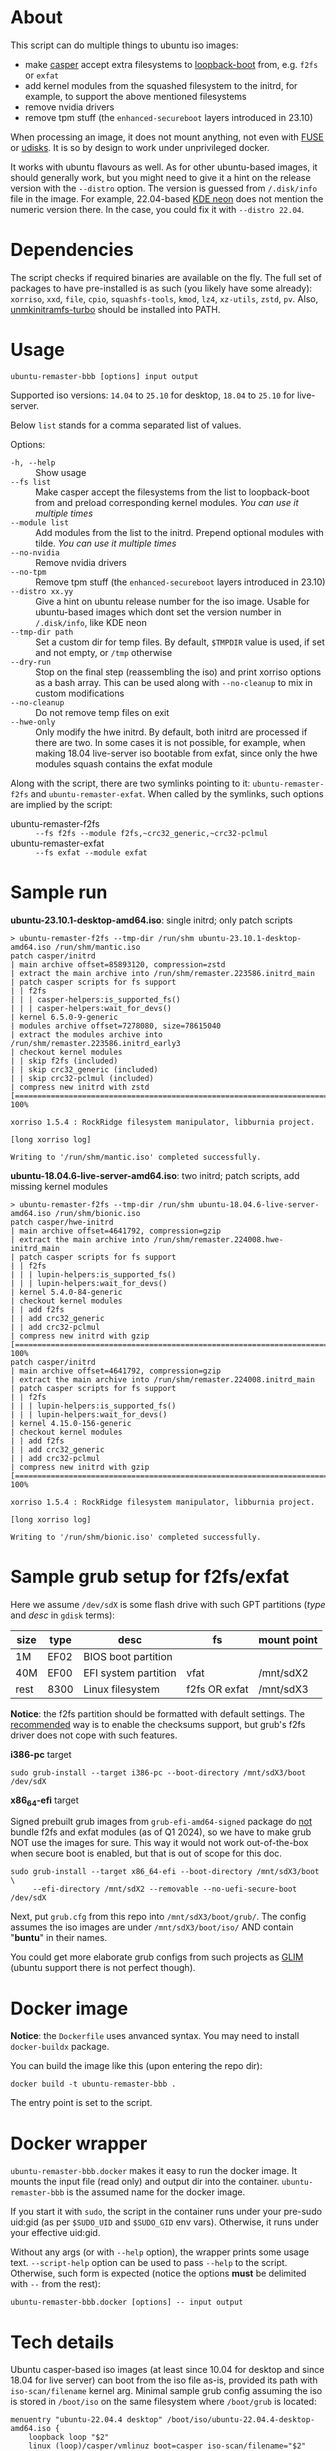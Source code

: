 * About

This script can do multiple things to ubuntu iso images:
- make [[https://manpages.ubuntu.com/manpages/jammy/man7/casper.7.html][casper]] accept extra filesystems to [[https://help.ubuntu.com/community/Grub2/ISOBoot][loopback-boot]] from, e.g. =f2fs= or
  =exfat=
- add kernel modules from the squashed filesystem to the initrd, for example, to
  support the above mentioned filesystems
- remove nvidia drivers
- remove tpm stuff (the =enhanced-secureboot= layers introduced in 23.10)

When processing an image, it does not mount anything, not even with [[https://en.wikipedia.org/wiki/Filesystem_in_Userspace][FUSE]] or
[[https://wiki.archlinux.org/title/Udisks][udisks]]. It is so by design to work under unprivileged docker.

It works with ubuntu flavours as well. As for other ubuntu-based images, it
should generally work, but you might need to give it a hint on the release
version with the =--distro= option. The version is guessed from =/.disk/info=
file in the image. For example, 22.04-based [[https://en.wikipedia.org/wiki/KDE_neon][KDE neon]] does not mention the
numeric version there. In the case, you could fix it with =--distro 22.04=.

* Dependencies

The script checks if required binaries are available on the fly. The full set of
packages to have pre-installed is as such (you likely have some already):
=xorriso=, =xxd=, =file=, =cpio=, =squashfs-tools=, =kmod=, =lz4=, =xz-utils=,
=zstd=, =pv=. Also, [[https://github.com/slowpeek/unmkinitramfs-turbo/blob/master/unmkinitramfs-turbo][unmkinitramfs-turbo]] should be installed into PATH.

* Usage

#+begin_example
  ubuntu-remaster-bbb [options] input output
#+end_example

Supported iso versions: =14.04= to =25.10= for desktop, =18.04= to =25.10= for
live-server.

Below =list= stands for a comma separated list of values.

Options:
- =-h, --help= :: Show usage
- =--fs list= :: Make casper accept the filesystems from the list to
  loopback-boot from and preload corresponding kernel modules. /You can use it
  multiple times/
- =--module list= :: Add modules from the list to the initrd. Prepend optional
  modules with tilde. /You can use it multiple times/
- =--no-nvidia= :: Remove nvidia drivers
- =--no-tpm= :: Remove tpm stuff (the =enhanced-secureboot= layers introduced in
  23.10)
- =--distro xx.yy= :: Give a hint on ubuntu release number for the iso
  image. Usable for ubuntu-based images which dont set the version number in
  =/.disk/info=, like KDE neon
- =--tmp-dir path= :: Set a custom dir for temp files. By default, =$TMPDIR=
  value is used, if set and not empty, or =/tmp= otherwise
- =--dry-run= :: Stop on the final step (reassembling the iso) and print xorriso
  options as a bash array. This can be used along with =--no-cleanup= to mix in
  custom modifications
- =--no-cleanup= :: Do not remove temp files on exit
- =--hwe-only= :: Only modify the hwe initrd. By default, both initrd are
  processed if there are two. In some cases it is not possible, for example,
  when making 18.04 live-server iso bootable from exfat, since only the hwe
  modules squash contains the exfat module

Along with the script, there are two symlinks pointing to it:
=ubuntu-remaster-f2fs= and =ubuntu-remaster-exfat=. When called by the symlinks,
such options are implied by the script:

- ubuntu-remaster-f2fs :: =--fs f2fs --module f2fs,~crc32_generic,~crc32-pclmul=
- ubuntu-remaster-exfat :: =--fs exfat --module exfat=

* Sample run

*ubuntu-23.10.1-desktop-amd64.iso*: single initrd; only patch scripts

#+begin_example
  > ubuntu-remaster-f2fs --tmp-dir /run/shm ubuntu-23.10.1-desktop-amd64.iso /run/shm/mantic.iso
  patch casper/initrd
  | main archive offset=85893120, compression=zstd
  | extract the main archive into /run/shm/remaster.223586.initrd_main
  | patch casper scripts for fs support
  | | f2fs
  | | | casper-helpers:is_supported_fs()
  | | | casper-helpers:wait_for_devs()
  | kernel 6.5.0-9-generic
  | modules archive offset=7278080, size=78615040
  | extract the modules archive into /run/shm/remaster.223586.initrd_early3
  | checkout kernel modules
  | | skip f2fs (included)
  | | skip crc32_generic (included)
  | | skip crc32-pclmul (included)
  | compress new initrd with zstd
  [==============================================================================>] 100%

  xorriso 1.5.4 : RockRidge filesystem manipulator, libburnia project.

  [long xorriso log]

  Writing to '/run/shm/mantic.iso' completed successfully.
#+end_example

*ubuntu-18.04.6-live-server-amd64.iso*: two initrd; patch scripts, add missing
kernel modules

#+begin_example
  > ubuntu-remaster-f2fs --tmp-dir /run/shm ubuntu-18.04.6-live-server-amd64.iso /run/shm/bionic.iso
  patch casper/hwe-initrd
  | main archive offset=4641792, compression=gzip
  | extract the main archive into /run/shm/remaster.224008.hwe-initrd_main
  | patch casper scripts for fs support
  | | f2fs
  | | | lupin-helpers:is_supported_fs()
  | | | lupin-helpers:wait_for_devs()
  | kernel 5.4.0-84-generic
  | checkout kernel modules
  | | add f2fs
  | | add crc32_generic
  | | add crc32-pclmul
  | compress new initrd with gzip
  [==============================================================================>] 100%
  patch casper/initrd
  | main archive offset=4641792, compression=gzip
  | extract the main archive into /run/shm/remaster.224008.initrd_main
  | patch casper scripts for fs support
  | | f2fs
  | | | lupin-helpers:is_supported_fs()
  | | | lupin-helpers:wait_for_devs()
  | kernel 4.15.0-156-generic
  | checkout kernel modules
  | | add f2fs
  | | add crc32_generic
  | | add crc32-pclmul
  | compress new initrd with gzip
  [==============================================================================>] 100%

  xorriso 1.5.4 : RockRidge filesystem manipulator, libburnia project.

  [long xorriso log]

  Writing to '/run/shm/bionic.iso' completed successfully.
#+end_example

* Sample grub setup for f2fs/exfat

Here we assume =/dev/sdX= is some flash drive with such GPT partitions (/type/
and /desc/ in =gdisk= terms):

| size | type | desc                 | fs            | mount point |
|------+------+----------------------+---------------+-------------|
| 1M   | EF02 | BIOS boot partition  |               |             |
| 40M  | EF00 | EFI system partition | vfat          | /mnt/sdX2   |
| rest | 8300 | Linux filesystem     | f2fs OR exfat | /mnt/sdX3   |

*Notice*: the f2fs partition should be formatted with default settings. The
[[https://wiki.archlinux.org/title/F2FS#Creating_a_F2FS_file_system][recommended]] way is to enable the checksums support, but grub's f2fs driver does
not cope with such features.

*i386-pc* target

#+begin_example
  sudo grub-install --target i386-pc --boot-directory /mnt/sdX3/boot /dev/sdX
#+end_example

*x86_64-efi* target

Signed prebuilt grub images from =grub-efi-amd64-signed= package do [[https://git.launchpad.net/ubuntu/+source/grub2-unsigned/tree/debian/build-efi-images][not]] bundle
f2fs and exfat modules (as of Q1 2024), so we have to make grub NOT use the
images for sure. This way it would not work out-of-the-box when secure boot is
enabled, but that is out of scope for this doc.

#+begin_example
  sudo grub-install --target x86_64-efi --boot-directory /mnt/sdX3/boot \
       --efi-directory /mnt/sdX2 --removable --no-uefi-secure-boot /dev/sdX
#+end_example

Next, put =grub.cfg= from this repo into =/mnt/sdX3/boot/grub/=. The config
assumes the iso images are under =/mnt/sdX3/boot/iso/= AND contain "*buntu*" in
their names.

You could get more elaborate grub configs from such projects as [[https://github.com/thias/glim][GLIM]] (ubuntu
support there is not perfect though).

* Docker image

*Notice*: the =Dockerfile= uses anvanced syntax. You may need to install
=docker-buildx= package.

You can build the image like this (upon entering the repo dir):

#+begin_example
  docker build -t ubuntu-remaster-bbb .
#+end_example

The entry point is set to the script.

* Docker wrapper

=ubuntu-remaster-bbb.docker= makes it easy to run the docker image. It mounts
the input file (read only) and output dir into the
container. =ubuntu-remaster-bbb= is the assumed name for the docker image.

If you start it with =sudo=, the script in the container runs under your
pre-sudo uid:gid (as per =$SUDO_UID= and =$SUDO_GID= env vars). Otherwise, it
runs under your effective uid:gid.

Without any args (or with =--help= option), the wrapper prints some usage
text. =--script-help= option can be used to pass =--help= to the
script. Otherwise, such form is expected (notice the options *must* be delimited
with =--= from the rest):

#+begin_example
  ubuntu-remaster-bbb.docker [options] -- input output
#+end_example

* Tech details

Ubuntu casper-based iso images (at least since 10.04 for desktop and since 18.04
for live server) can boot from the iso file as-is, provided its path with
=iso-scan/filename= kernel arg. Minimal sample grub config assuming the iso is
stored in =/boot/iso= on the same filesystem where =/boot/grub= is located:

#+begin_example
  menuentry "ubuntu-22.04.4 desktop" /boot/iso/ubuntu-22.04.4-desktop-amd64.iso {
      loopback loop "$2"
      linux (loop)/casper/vmlinuz boot=casper iso-scan/filename="$2"
      initrd (loop)/casper/initrd
  }
#+end_example

It just works as long as the filesystem is recognized by casper. Speaking about
f2fs, initrd in ubuntu iso images bundles the driver since 20.04, but casper
itself does not include f2fs into its list of supported filesystems (as of Q1
2024):

#+begin_example
  is_supported_fs(){
      [ -z "${1}" ] && return 1
      case ${1} in
          ext2|ext3|ext4|xfs|jfs|reiserfs|vfat|ntfs|iso9660|btrfs|udf)
              return 0
              ;;
      esac
      return 1
  }
#+end_example

and does not preload the f2fs kernel module. The exfat module is not even in
initrd.

